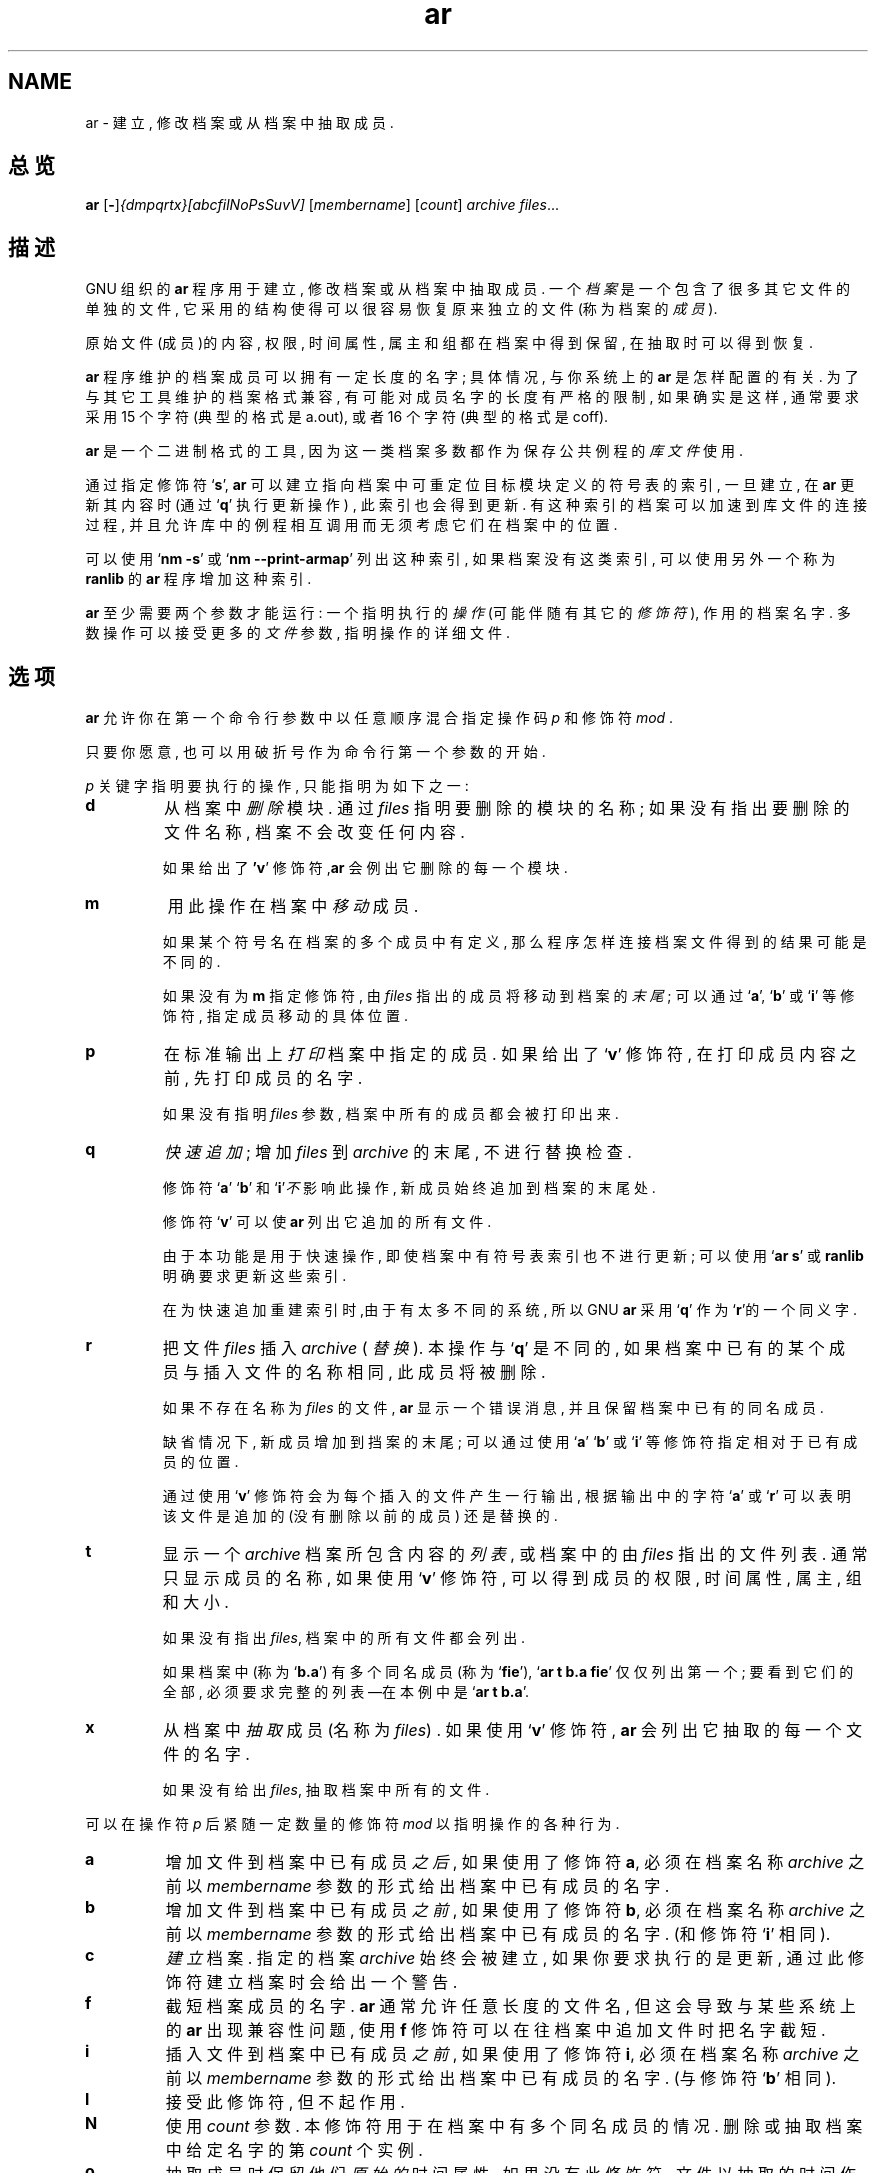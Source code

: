 .\" Copyright (c) 1991, 1992, 1993, 1995, 1998, 1999, 2000 Free Software Foundation
.\" See section COPYING for conditions for redistribution
.TH ar 1 "1999" "Free Software Foundation" "GNU 开发工具"
.de BP
.sp
.ti \-.2i
\(**
..

.SH NAME
ar \- 建立, 修改档案或从档案中抽取成员.

.SH 总览
.hy 0
.na
.BR ar " [\|" "-" "\|]"\c
.I {dmpqrtx}[abcfilNoPsSuvV] \c
[\|\c
.I membername\c
\&\|] \c
[\|\c
.I count\c
\&\|] \c
.I archive\c
\& \c
.I files\c
\&.\|.\|.

.ad b
.hy 1
.SH 描述
GNU 组织的\c
.B ar\c
\& 程序 用于建立, 修改档案 或从档案中 抽取成员.
一个 \c
.I 档案\c
\& 是一个 包含了 很多 其它 文件的 单独的 文件,
它采用的 结构 使得 可以 很容易 恢复 原来 独立的 文件
(称为 档案的 \c
.I 成员\c
\& ).

原始文件 (成员)的 内容, 权限, 时间属性, 属主和组都
在档案中 得到 保留, 在抽取时 可以 得到 恢复.

\c
.B ar\c
\& 程序 维护的 档案成员 可以 拥有 一定 长度的 名字; 具体情况,
与你系统上的\c
.B ar\c
\& 是怎样 配置的 有关.
为了 与其它 工具 维护的 档案格式 兼容,
有可能 对成员 名字的 长度 有严格的 限制,
如果 确实是 这样, 通常 要求 采用 15 个字符
(典型的 格式是 a.out), 或者 16 个字符(典型的 格式是 coff).

\c
.B ar\c
\& 是一个二进制格式的 工具, 因为 这一类 档案 多数 都作为
保存 公共 例程的\c
.I 库文件\c
\& 使用.

通过 指定 修饰符`\|\c
.B s\c
\|', \c
.B ar\c
\& 
可以 建立 指向 档案中 可重定位 目标 模块
定义的 符号表的 索引,
一旦建立, 在\c
.B ar\c
\& 更新 其内容时 (通过`\|\c
.B q\c
\|' 执行 更新 操作) ,
此索引 也会 得到 更新.
有这种 索引的 档案 可以 加速到 库文件的 连接过程,
并且 允许 库中的 例程 相互调用 而无须 考虑
它们 在档案中的 位置.

可以 使用`\|\c
.B nm \-s\c
\|' 或 `\|\c
.B nm \-\-print\-armap\c
\|' 列出 这种索引, 如果 档案 没有这类 索引,
可以 使用 另外 一个 称为\c
.B ranlib\c
\& 的\c
.B ar\c
\& 程序 增加 这种 索引.

\c
.B ar\c
\& 至少 需要 两个 参数 才能 运行:
一个 指明 执行的\c
.I 操作\c
\& (可能 伴随有 其它的\c
.I 修饰符\c
\&), 作用的 档案 名字.
多数 操作 可以 接受 更多的\c
.I 文件\c
\& 参数,  指明 操作的 详细 文件.

.SH 选项
\c
.B ar\c
\& 允许你 在第一个 命令行 参数中
以任意 顺序 混合 指定 操作码\c
.I p\c
\& 和修饰符\c
.I mod\c
\& .

只要你 愿意, 也可以 用破折号 作为 命令行 第一个 参数的 开始.

\c
.I p\c
\& 关键字 指明 要执行的 操作, 只能 指明为 如下 之一:

.TP
.B d
从档案中\c
.I 删除\c
\& 模块. 通过\c
.I files\c
\& 指明 要删除的 模块的 名称; 如果 没有 指出 要删除的
文件 名称, 档案不会 改变 任何 内容.

如果 给出了\c
.B 'v\c
\|' 修饰符,\c
.B ar\c
\& 会例出 它删除的 每一个 模块.

.TP
.B m
用此 操作 在档案中\c
.I 移动\c
\& 成员.

如果 某个 符号名 在档案的 多个 成员中 有定义,
那么 程序 怎样 连接 档案 文件
得到的 结果 可能是 不同的.

如果 没有为\c
.B m\c
\& 指定 修饰符, 由\c
.I files\c
\& 指出的 成员 将移动到 档案的\c
.I 末尾\c
\& ;
可以 通过 `\|\c
.B a\c
\|', `\|\c
.B b\c
\|' 或 `\|\c
.B i\c
\|' 等修饰符, 指定 成员 移动的 具体 位置.

.TP
.B p
在标准 输出上
\c
.I 打印\c
\& 档案中 指定的 成员.
如果 给出了`\|\c
.B v\c
\|' 修饰符, 在 打印 成员 内容 之前,
先打印 成员的 名字.

如果没有 指明\c
.I files\c
\& 参数, 档案中 所有的 成员 都会被 打印 出来.

.TP
.B q
\c
.I 快速 追加\c
\&; 增加 \c
.I files\c
\& 到 \c
.I archive\c
\& 的末尾, 不进行 替换 检查.

修饰符 `\|\c
.B a\c
\|' `\|\c
.B b\c
\|' 和 `\|\c
.B i\c
\|'\c
.I 不\c
\& 影响此 操作, 新成员 始终 追加到 档案的 末尾处.

修饰符 `\|\c
.B v\c
\|' 可以使 \c
.B ar\c
\& 列出 它追加的 所有文件.

由于 本功能 是用于 快速操作, 即使 档案中
有 符号表 索引 也不 进行 更新; 可以 使用 `\|\c
.B ar s\c
\|' 或
\c
.B ranlib\c
\& 明确 要求 更新 这些索引.

在为快速 追加 重建 索引时,由于 有 太多 不同的 系统,
所以 GNU
.B ar
采用 `\|\c
.B q\c
\|' 作为 `\|\c
.B r\c
\|'的一个 同义字.

.TP
.B r
把文件 \c
.I files\c
\& 插入 \c
.I archive\c
\& ( \c
.I 替换 \c
\&). 本操作与 `\|\c
.B q\c
\|' 是不同的, 如果 档案中 已有的 某个 成员与
插入 文件的 名称 相同, 此成员 将被删除. 

如果 不存在 名称为 \c
.I files\c
\& 的文件, \c
.B ar\c
\&
显示 一个 错误 消息, 
并且 保留 档案中 已有的 同名 成员.

缺省情况下, 新成员 增加到 挡案的 末尾;
可以 通过 使用 `\|\c
.B a\c
\|' `\|\c
.B b\c
\|' 或 `\|\c
.B i\c
\|' 等修饰符 指定 相对于 已有 成员的 位置.

通过 使用 `\|\c
.B v\c
\|' 修饰符 会为每个 插入的 文件 产生 一行 输出,
根据 输出中的 字符 `\|\c
.B a\c
\|' 或
`\|\c
.B r\c
\|' 可以 表明 该文件 是追加的 (没有 删除 以前的成员)
还是 替换的.

.TP
.B t
显示 一个 \c
.I archive\c
\& 
档案 所包含 内容的 \c
.I 列表 \c
\&, 或 档案中的 由 \c
.I files\c
\& 指出的 文件 列表.
通常 只显示 成员的 名称, 如果 使用 `\|\c
.B v\c
\|' 修饰符, 可以 得到 成员的 权限,
时间属性, 属主, 组和 大小.

如果 没有 指出 \c
.I files\c
\&, 档案中的 所有 文件 都会 列出.

如果 档案中
(称为 `\|\c
.B b.a\c
\|') 有多个 同名 成员 (称为 `\|\c
.B fie\c
\|'), `\|\c
.B ar t b.a fie\c
\|' 仅仅 列出 第一个; 要看到 它们的 全部,
必须 要求 完整的 列表
\(em\&在本例中是 `\|\c
.B ar t b.a\c
\|'.

.TP
.B x
从档案中
\c
.I 抽取 \c
\& 成员 (名称为 \c
.I files\c
\&) .  如果 使用 `\|\c
.B v\c
\|' 修饰符, \c
.B ar\c
\& 会列出 它抽取的 每一个 文件的 名字.

如果没有给出 \c
.I files\c
\&, 抽取 档案中 所有的 文件.

.PP

可以在 操作符 \c
.I p\c
\& 后紧随 一定数量的 修饰符 \c
.I mod \c
以指明 操作的 各种 行为.

.TP
.B a
增加 文件到 档案中 已有 成员 \c
.I 之后 \c
\& , 如果 使用了 修饰符 \c
.B a\c
\&, 必须在 档案 名称 \c
.I archive\c
\& 之前 以 \c
.I membername\c
\& 参数的 形式 给出 档案中 已有 成员的 名字.

.TP
.B b
增加 文件到 档案中 已有 成员 \c
.I 之前 \c
\& , 如果 使用了 修饰符 \c
.B b\c
\&, 必须在 档案 名称 \c
.I archive\c
\& 之前 以 \c
.I membername\c
\& 参数的 形式 给出 档案中 已有 成员的 名字.
(和修饰符 `\|\c
.B i\c
\|' 相同).

.TP
.B c
\c
.I 建立 \c
\& 档案.  指定的 档案 \c
.I archive\c
\& 始终 会被建立, 如果 你要求 执行的是 更新,
通过 此修饰符 建立 档案时 会给出 一个 警告.

.TP
.B f
截短 档案成员的 名字.
.B ar
通常 允许 任意 长度的 文件名, 但这会 导致 与某些 系统上的
.B ar
出现 兼容性 问题, 使用
.B f
修饰符 可以 在往档案中 追加 文件时 把名字 截短.

.TP
.B i
插入 文件到 档案中 已有 成员 \c
.I 之前 \c
\& , 如果 使用了 修饰符 \c
.B i\c
\&, 必须在 档案 名称 \c
.I archive\c
\& 之前 以 \c
.I membername\c
\& 参数的 形式 给出 档案中 已有 成员的 名字.
(与修饰符 `\|\c
.B b\c
\|' 相同).

.TP
.B l
接受此修饰符, 但不起作用.

.TP
.B N
使用
.I count
参数. 本修饰符 用于 在档案中 有多个
同名 成员的 情况.
删除 或抽取 档案中 给定 名字的第
.I count
个实例.

.TP
.B o
抽取 成员时 保留 他们 \c
.I 原始的 \c
\& 时间属性. 如果 没有 此修饰符, 文件以抽取
的时间 作为 它的时间 属性.

.TP
.B P
匹配 档案中的 名字时 使用 完整的 路径名.
.B ar
不能 建立 使用 完整 路径名的 档案
(这不符合 POSIX 标准), 但其它的 档案 工具 能够建立,
本选项 会使
.B ar
在抽取 由其它 工具 建立的 档案 文件时,
使用完整的 路径名 去匹配 档案中 成员的 名字.

.TP
.B s
即使 没有对 档案 进行 改变, 用本 修饰符 也可以
往档案中 写一个 目标 文件的 索引 或更新 已经 存在的 索引.
可以与 其它 操作 一起 使用 本修饰符, 也可以 单独使用.
对一个 档案 执行 `\|\c
.B ar s\c
\|' 与执行 `\|\c
.B ranlib\c
\|' 等价. 

.TP
.B S
不生成 档案的 符号表. 这可以 加速 建立 大的档案
文件的 过程,但这样 建立的 档案 不能被 连接器 使用,
为建立 符号表, 在最后 执行 `\|\c
.B ar\c
\|' 时应该 不用 `\|\c
.B S\c
\|' 修饰符, 或者 对档案 执行 一次 `\|\c
.B ranlib\c
\|' .

.TP
.B u
通常\c
.B ar r\c
\&.\|.\|. 把所有 列出的 文件 插入到 档案中,
如果 希望 \c
.I 仅仅 \c 
插入比 档案中 已有 成员 更新的 文件时,
就应该 使用 此修饰符.  `\|\c
.B u\c
\|' 修饰符 仅允许 与 `\|\c
.B r\c
\|' (替换) 操作 一起 使用.  某些 情况下,
由于 用 `\|\c
.B q\c
\|' 操作 比较 文件的 时间属性 会失去
速度上的 优势, 所以 不允许 执行
`\|\c
.B qu\c
\|' 组合操作.

.TP
.B v
使用 本修饰符  可以 进行 \c
.I 冗余的\c
\& 操作. 附加了此 修饰符时, 很多 操作 会显示
更多的 消息, 如处理的 文件名等.

.TP
.B V
显示
.BR ar
的版本号 .

.PP

.SH "参考"
.B
info\c
\& 中的
.RB "`\|" binutils "\|'"
条目;
.I
The GNU Binary Utilities\c
, Roland H. Pesch (1991年10月).
.BR nm ( 1 )\c
\&,
.BR ranlib ( 1 )\c
\&.

.SH 版权
Copyright (c) 1991, 1992, 1993, 1995, 1998, 1999, 2000 Free Software Foundation, Inc.
.PP
This document is distributed under the terms of the GNU Free
Documentation License, version 1.1.  That license is described in the
sources for this manual page, but it is not displayed here in order to
make this manual more consise.  Copies of this license can also be
obtained from: http://www.gnu.org/copyleft/.

\"  .SH GNU Free Documentation License
\"    Version 1.1, March 2000

\"    Copyright (C) 2000  Free Software Foundation, Inc.
\"    59 Temple Place, Suite 330, Boston, MA  02111-1307  USA
     
\"    Everyone is permitted to copy and distribute verbatim
\"    copies of this license document, but changing it is
\"    not allowed.
\"  .PP
\"  0. PREAMBLE
\"  .PP
\"  The purpose of this License is to make a manual, textbook, or other
\"  written document "free" in the sense of freedom: to assure everyone
\"  the effective freedom to copy and redistribute it, with or without
\"  modifying it, either commercially or noncommercially.  Secondarily,
\"  this License preserves for the author and publisher a way to get
\"  credit for their work, while not being considered responsible for
\"  modifications made by others.
\"  .PP
\"  This License is a kind of "copyleft", which means that derivative
\"  works of the document must themselves be free in the same sense.  It
\"  complements the GNU General Public License, which is a copyleft
\"  license designed for free software.
\"  .PP
\"  We have designed this License in order to use it for manuals for free
\"  software, because free software needs free documentation: a free
\"  program should come with manuals providing the same freedoms that the
\"  software does.  But this License is not limited to software manuals;
\"  it can be used for any textual work, regardless of subject matter or
\"  whether it is published as a printed book.  We recommend this License
\"  principally for works whose purpose is instruction or reference.
\"  .PP
\"  1. APPLICABILITY AND DEFINITIONS
\"  .PP
\"  This License applies to any manual or other work that contains a
\"  notice placed by the copyright holder saying it can be distributed
\"  under the terms of this License.  The "Document", below, refers to any
\"  such manual or work.  Any member of the public is a licensee, and is
\"  addressed as "you".
\"  .PP
\"  A "Modified Version" of the Document means any work containing the
\"  Document or a portion of it, either copied verbatim, or with
\"  modifications and/or translated into another language.
\"  .PP
\"  A "Secondary Section" is a named appendix or a front-matter section of
\"  the Document that deals exclusively with the relationship of the
\"  publishers or authors of the Document to the Document's overall subject
\"  (or to related matters) and contains nothing that could fall directly
\"  within that overall subject.  (For example, if the Document is in part a
\"  textbook of mathematics, a Secondary Section may not explain any
\"  mathematics.)  The relationship could be a matter of historical
\"  connection with the subject or with related matters, or of legal,
\"  commercial, philosophical, ethical or political position regarding
\"  them.
\"  .PP
\"  The "Invariant Sections" are certain Secondary Sections whose titles
\"  are designated, as being those of Invariant Sections, in the notice
\"  that says that the Document is released under this License.
\"  .PP
\"  The "Cover Texts" are certain short passages of text that are listed,
\"  as Front-Cover Texts or Back-Cover Texts, in the notice that says that
\"  the Document is released under this License.
\"  .PP
\"  A "Transparent" copy of the Document means a machine-readable copy,
\"  represented in a format whose specification is available to the
\"  general public, whose contents can be viewed and edited directly and
\"  straightforwardly with generic text editors or (for images composed of
\"  pixels) generic paint programs or (for drawings) some widely available
\"  drawing editor, and that is suitable for input to text formatters or
\"  for automatic translation to a variety of formats suitable for input
\"  to text formatters.  A copy made in an otherwise Transparent file
\"  format whose markup has been designed to thwart or discourage
\"  subsequent modification by readers is not Transparent.  A copy that is
\"  not "Transparent" is called "Opaque".
\"  .PP
\"  Examples of suitable formats for Transparent copies include plain
\"  ASCII without markup, Texinfo input format, LaTeX input format, SGML
\"  or XML using a publicly available DTD, and standard-conforming simple
\"  HTML designed for human modification.  Opaque formats include
\"  PostScript, PDF, proprietary formats that can be read and edited only
\"  by proprietary word processors, SGML or XML for which the DTD and/or
\"  processing tools are not generally available, and the
\"  machine-generated HTML produced by some word processors for output
\"  purposes only.
\"  .PP
\"  The "Title Page" means, for a printed book, the title page itself,
\"  plus such following pages as are needed to hold, legibly, the material
\"  this License requires to appear in the title page.  For works in
\"  formats which do not have any title page as such, "Title Page" means
\"  the text near the most prominent appearance of the work's title,
\"  preceding the beginning of the body of the text.
\"  .PP
\"  2. VERBATIM COPYING
\"  .PP
\"  You may copy and distribute the Document in any medium, either
\"  commercially or noncommercially, provided that this License, the
\"  copyright notices, and the license notice saying this License applies
\"  to the Document are reproduced in all copies, and that you add no other
\"  conditions whatsoever to those of this License.  You may not use
\"  technical measures to obstruct or control the reading or further
\"  copying of the copies you make or distribute.  However, you may accept
\"  compensation in exchange for copies.  If you distribute a large enough
\"  number of copies you must also follow the conditions in section 3.
\"  .PP
\"  You may also lend copies, under the same conditions stated above, and
\"  you may publicly display copies.
\"  .PP
\"  3. COPYING IN QUANTITY
\"  .PP
\"  If you publish printed copies of the Document numbering more than 100,
\"  and the Document's license notice requires Cover Texts, you must enclose
\"  the copies in covers that carry, clearly and legibly, all these Cover
\"  Texts: Front-Cover Texts on the front cover, and Back-Cover Texts on
\"  the back cover.  Both covers must also clearly and legibly identify
\"  you as the publisher of these copies.  The front cover must present
\"  the full title with all words of the title equally prominent and
\"  visible.  You may add other material on the covers in addition.
\"  Copying with changes limited to the covers, as long as they preserve
\"  the title of the Document and satisfy these conditions, can be treated
\"  as verbatim copying in other respects.
\"  .PP
\"  If the required texts for either cover are too voluminous to fit
\"  legibly, you should put the first ones listed (as many as fit
\"  reasonably) on the actual cover, and continue the rest onto adjacent
\"  pages.
\"  .PP
\"  If you publish or distribute Opaque copies of the Document numbering
\"  more than 100, you must either include a machine-readable Transparent
\"  copy along with each Opaque copy, or state in or with each Opaque copy
\"  a publicly-accessible computer-network location containing a complete
\"  Transparent copy of the Document, free of added material, which the
\"  general network-using public has access to download anonymously at no
\"  charge using public-standard network protocols.  If you use the latter
\"  option, you must take reasonably prudent steps, when you begin
\"  distribution of Opaque copies in quantity, to ensure that this
\"  Transparent copy will remain thus accessible at the stated location
\"  until at least one year after the last time you distribute an Opaque
\"  copy (directly or through your agents or retailers) of that edition to
\"  the public.
\"  .PP
\"  It is requested, but not required, that you contact the authors of the
\"  Document well before redistributing any large number of copies, to give
\"  them a chance to provide you with an updated version of the Document.
\"  .PP
\"  4. MODIFICATIONS
\"  .PP
\"  You may copy and distribute a Modified Version of the Document under
\"  the conditions of sections 2 and 3 above, provided that you release
\"  the Modified Version under precisely this License, with the Modified
\"  Version filling the role of the Document, thus licensing distribution
\"  and modification of the Modified Version to whoever possesses a copy
\"  of it.  In addition, you must do these things in the Modified Version:
\"  .PP
\"  A. Use in the Title Page (and on the covers, if any) a title distinct
\"  from that of the Document, and from those of previous versions
\"  (which should, if there were any, be listed in the History section
\"  of the Document).  You may use the same title as a previous version
\"  if the original publisher of that version gives permission.
\"  .PP
\"  B. List on the Title Page, as authors, one or more persons or entities
\"  responsible for authorship of the modifications in the Modified
\"  Version, together with at least five of the principal authors of the
\"  Document (all of its principal authors, if it has less than five).
\"  .PP
\"  C. State on the Title page the name of the publisher of the
\"  Modified Version, as the publisher.
\"  .PP
\"  D. Preserve all the copyright notices of the Document.
\"  .PP
\"  E. Add an appropriate copyright notice for your modifications
\"  adjacent to the other copyright notices.
\"  .PP
\"  F. Include, immediately after the copyright notices, a license notice
\"  giving the public permission to use the Modified Version under the
\"  terms of this License, in the form shown in the Addendum below.
\"  Preserve in that license notice the full lists of Invariant Sections
\"  and required Cover Texts given in the Document's license notice.
\"  .PP
\"  H. Include an unaltered copy of this License.
\"  .PP
\"  I. Preserve the section entitled "History", and its title, and add to
\"  it an item stating at least the title, year, new authors, and
\"  publisher of the Modified Version as given on the Title Page.  If
\"  there is no section entitled "History" in the Document, create one
\"  stating the title, year, authors, and publisher of the Document as
\"  given on its Title Page, then add an item describing the Modified
\"  Version as stated in the previous sentence.
\"  .PP
\"  J. Preserve the network location, if any, given in the Document for
\"  public access to a Transparent copy of the Document, and likewise
\"  the network locations given in the Document for previous versions
\"  it was based on.  These may be placed in the "History" section.
\"  You may omit a network location for a work that was published at
\"  least four years before the Document itself, or if the original
\"  publisher of the version it refers to gives permission.
\"  .PP
\"  K. In any section entitled "Acknowledgements" or "Dedications",
\"  preserve the section's title, and preserve in the section all the
\"  substance and tone of each of the contributor acknowledgements
\"  and/or dedications given therein.
\"  .PP
\"  L. Preserve all the Invariant Sections of the Document,
\"  unaltered in their text and in their titles.  Section numbers
\"  or the equivalent are not considered part of the section titles.
\"  .PP
\"  M. Delete any section entitled "Endorsements".  Such a section
\"  may not be included in the Modified Version.
\"  .PP
\"  N. Do not retitle any existing section as "Endorsements"
\"  or to conflict in title with any Invariant Section.
\"  .PP
\"  If the Modified Version includes new front-matter sections or
\"  appendices that qualify as Secondary Sections and contain no material
\"  copied from the Document, you may at your option designate some or all
\"  of these sections as invariant.  To do this, add their titles to the
\"  list of Invariant Sections in the Modified Version's license notice.
\"  These titles must be distinct from any other section titles.
\"  .PP
\"  You may add a section entitled "Endorsements", provided it contains
\"  nothing but endorsements of your Modified Version by various
\"  parties--for example, statements of peer review or that the text has
\"  been approved by an organization as the authoritative definition of a
\"  standard.
\"  .PP
\"  You may add a passage of up to five words as a Front-Cover Text, and a
\"  passage of up to 25 words as a Back-Cover Text, to the end of the list
\"  of Cover Texts in the Modified Version.  Only one passage of
\"  Front-Cover Text and one of Back-Cover Text may be added by (or
\"  through arrangements made by) any one entity.  If the Document already
\"  includes a cover text for the same cover, previously added by you or
\"  by arrangement made by the same entity you are acting on behalf of,
\"  you may not add another; but you may replace the old one, on explicit
\"  permission from the previous publisher that added the old one.
\"  .PP
\"  The author(s) and publisher(s) of the Document do not by this License
\"  give permission to use their names for publicity for or to assert or
\"  imply endorsement of any Modified Version.
\"  .PP

\"  5. COMBINING DOCUMENTS
\"  .PP
\"  You may combine the Document with other documents released under this
\"  License, under the terms defined in section 4 above for modified
\"  versions, provided that you include in the combination all of the
\"  Invariant Sections of all of the original documents, unmodified, and
\"  list them all as Invariant Sections of your combined work in its
\"  license notice.
\"  .PP
\"  The combined work need only contain one copy of this License, and
\"  multiple identical Invariant Sections may be replaced with a single
\"  copy.  If there are multiple Invariant Sections with the same name but
\"  different contents, make the title of each such section unique by
\"  adding at the end of it, in parentheses, the name of the original
\"  author or publisher of that section if known, or else a unique number.
\"  Make the same adjustment to the section titles in the list of
\"  Invariant Sections in the license notice of the combined work.
\"  .PP
\"  In the combination, you must combine any sections entitled "History"
\"  in the various original documents, forming one section entitled
\"  "History"; likewise combine any sections entitled "Acknowledgements",
\"  and any sections entitled "Dedications".  You must delete all sections
\"  entitled "Endorsements."
\"  .PP

\"  6. COLLECTIONS OF DOCUMENTS
\"  .PP
\"  You may make a collection consisting of the Document and other documents
\"  released under this License, and replace the individual copies of this
\"  License in the various documents with a single copy that is included in
\"  the collection, provided that you follow the rules of this License for
\"  verbatim copying of each of the documents in all other respects.
\"  .PP
\"  You may extract a single document from such a collection, and distribute
\"  it individually under this License, provided you insert a copy of this
\"  License into the extracted document, and follow this License in all
\"  other respects regarding verbatim copying of that document.
\"  .PP

\"  7. AGGREGATION WITH INDEPENDENT WORKS
\"  .PP
\"  A compilation of the Document or its derivatives with other separate
\"  and independent documents or works, in or on a volume of a storage or
\"  distribution medium, does not as a whole count as a Modified Version
\"  of the Document, provided no compilation copyright is claimed for the
\"  compilation.  Such a compilation is called an "aggregate", and this
\"  License does not apply to the other self-contained works thus compiled
\"  with the Document, on account of their being thus compiled, if they
\"  are not themselves derivative works of the Document.
\"  .PP
\"  If the Cover Text requirement of section 3 is applicable to these
\"  copies of the Document, then if the Document is less than one quarter
\"  of the entire aggregate, the Document's Cover Texts may be placed on
\"  covers that surround only the Document within the aggregate.
\"  Otherwise they must appear on covers around the whole aggregate.
\"  .PP

\"  8. TRANSLATION
\"  .PP
\"  Translation is considered a kind of modification, so you may
\"  distribute translations of the Document under the terms of section 4.
\"  Replacing Invariant Sections with translations requires special
\"  permission from their copyright holders, but you may include
\"  translations of some or all Invariant Sections in addition to the
\"  original versions of these Invariant Sections.  You may include a
\"  translation of this License provided that you also include the
\"  original English version of this License.  In case of a disagreement
\"  between the translation and the original English version of this
\"  License, the original English version will prevail.
\"  .PP

\"  9. TERMINATION
\"  .PP
\"  You may not copy, modify, sublicense, or distribute the Document except
\"  as expressly provided for under this License.  Any other attempt to
\"  copy, modify, sublicense or distribute the Document is void, and will
\"  automatically terminate your rights under this License.  However,
\"  parties who have received copies, or rights, from you under this
\"  License will not have their licenses terminated so long as such
\"  parties remain in full compliance.
\"  .PP

\"  10. FUTURE REVISIONS OF THIS LICENSE
\"  .PP
\"  The Free Software Foundation may publish new, revised versions
\"  of the GNU Free Documentation License from time to time.  Such new
\"  versions will be similar in spirit to the present version, but may
\"  differ in detail to address new problems or concerns.  See
\"  http://www.gnu.org/copyleft/.
\"  .PP
\"  Each version of the License is given a distinguishing version number.
\"  If the Document specifies that a particular numbered version of this
\"  License "or any later version" applies to it, you have the option of
\"  following the terms and conditions either of that specified version or
\"  of any later version that has been published (not as a draft) by the
\"  Free Software Foundation.  If the Document does not specify a version
\"  number of this License, you may choose any version ever published (not
\"  as a draft) by the Free Software Foundation.
\"  .PP

\"  ADDENDUM: How to use this License for your documents
\"  .PP
\"  To use this License in a document you have written, include a copy of
\"  the License in the document and put the following copyright and
\"  license notices just after the title page:
\"  .PP
\"      Copyright (c)  YEAR  YOUR NAME.
\"      Permission is granted to copy, distribute and/or
\"      modify this document under the terms of the GNU
\"      Free Documentation License, Version 1.1 or any later
\"      version published by the Free Software Foundation;
\"      with the Invariant Sections being LIST THEIR TITLES,
\"      with the Front-Cover Texts being LIST, and with the
\"      Back-Cover Texts being LIST.  A copy of the license
\"      is included in the section entitled "GNU Free
\"      Documentation License".
\"  .PP
\"  If you have no Invariant Sections, write "with no Invariant Sections"
\"  instead of saying which ones are invariant.  If you have no
\"  Front-Cover Texts, write "no Front-Cover Texts" instead of
\"  "Front-Cover Texts being LIST"; likewise for Back-Cover Texts.
\"  .PP
\"  If your document contains nontrivial examples of program code, we
\"  recommend releasing these examples in parallel under your choice of
\"  free software license, such as the GNU General Public License,
\"  to permit their use in free software.

.SH 中文版维护人
.B Yin Huaming <yhmact@pzh-public.sc.cninfo.net>
.SH 中文版最新更新 
.BR 2002/06/23
.SH "中国 Linux 论坛 man 手册页翻译计划"
.BI http://cmpp.linuxforum.net
